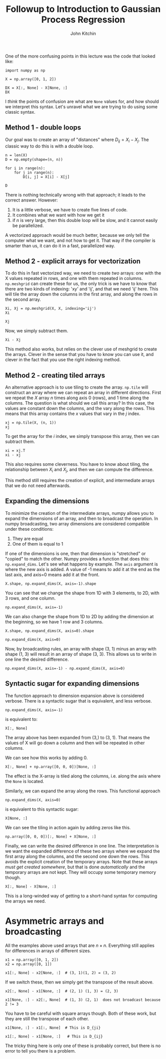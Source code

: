 #+TITLE:  Followup to Introduction to Gaussian Process Regression
#+AUTHOR: John Kitchin
#+OX-IPYNB-KEYWORD-METADATA: keywords
#+KEYWORDS: Gaussian process

One of the more confusing points in this lecture was the code that looked like:

#+BEGIN_SRC ipython
import numpy as np

X = np.array([0, 1, 2])

DX = X[:, None] - X[None, :]
DX
#+END_SRC

#+RESULTS:
:results:
# Out [2]:
# text/plain
: array([[ 0, -1, -2],
:        [ 1,  0, -1],
:        [ 2,  1,  0]])
:end:

I /think/ the points of confusion are what are =None= values for, and how should we interpret this syntax. Let's unravel what we are trying to do using some classic syntax.

** Method 1 - double loops

Our goal was to create an array of "distances" where \(D_{ij} = X_i - X_j\). The classic way to do this is with a double loop.

#+BEGIN_SRC ipython
n = len(X)
D = np.empty(shape=(n, n))

for i in range(n):
    for j in range(n):
        D[i, j] = X[i] - X[j]

D
#+END_SRC

#+RESULTS:
:results:
# Out [5]:
# text/plain
: array([[ 0., -1., -2.],
:        [ 1.,  0., -1.],
:        [ 2.,  1.,  0.]])
:end:

There is nothing technically wrong with that approach; it leads to the correct answer. However:

1. It is a little verbose, we have to create five lines of code.
2. It combines what we want with how we get it
3. if \(n\) is very large, then this double loop will be slow, and it cannot easily be parallelized.


A vectorized approach would be much better, because we only tell the computer what we want, and not how to get it. That way if the compiler is smarter than us, it can do it in a fast, parallelized way.


** Method 2 - explicit arrays for vectorization

To do this in fast vectorized way, we need to create /two/ arrays: one with the X values repeated in rows, and one with them repeated in columns. =np.meshgrid= can create these for us, the only trick is we have to know that there are two kinds of indexing: 'xy' and 'ij', and that we need 'ij' here. This will tile the array down the columns in the first array, and along the rows in the second array.

#+BEGIN_SRC ipython
Xi, Xj = np.meshgrid(X, X, indexing='ij')
Xi
#+END_SRC

#+RESULTS:
:results:
# Out [11]:
# text/plain
: array([[0, 0, 0],
:        [1, 1, 1],
:        [2, 2, 2]])
:end:

#+BEGIN_SRC ipython
Xj
#+END_SRC

#+RESULTS:
:results:
# Out [12]:
# text/plain
: array([[0, 1, 2],
:        [0, 1, 2],
:        [0, 1, 2]])
:end:

Now, we simply subtract them.

#+BEGIN_SRC ipython
Xi - Xj
#+END_SRC

#+RESULTS:
:results:
# Out [13]:
# text/plain
: array([[ 0, -1, -2],
:        [ 1,  0, -1],
:        [ 2,  1,  0]])
:end:

This method also works, but relies on the clever use of meshgrid to create the arrays. Clever in the sense that you have to know you can use it, and clever in the fact that you use the right indexing method.

** Method 2 - creating tiled arrays

An alternative approach is to use tiling to create the array. =np.tile= will construct an array where we can repeat an array in different directions. First we repeat the \(X\) array \(n\) times along axis 0 (rows), and 1 time along the columns. The question is what should we call this array? In this case, the values are constant down the columns, and the vary along the rows. This means that this array contains the \(x\) values that vary in the \(j\) index.

#+BEGIN_SRC ipython
xj = np.tile(X, (n, 1))
xj
#+END_SRC

#+RESULTS:
:results:
# Out [20]:
# text/plain
: array([[0, 1, 2],
:        [0, 1, 2],
:        [0, 1, 2]])
:end:

To get the array for the \(i\) index, we simply transpose this array, then we can subtract them.

#+BEGIN_SRC ipython
xi = xj.T
xi - xj
#+END_SRC

#+RESULTS:
:results:
# Out [21]:
# text/plain
: array([[ 0, -1, -2],
:        [ 1,  0, -1],
:        [ 2,  1,  0]])
:end:

This also requires some cleverness. You have to know about tiling, the relationship between \(X_i\) and \(X_j\), and then we can compute the difference.

This method still requires the creation of explicit, and intermediate arrays that we do not need afterwards.

** Expanding the dimensions

To minimize the creation of the intermediate arrays, numpy allows you to expand the dimensions of an array, and then to broadcast the operation. In numpy broadcasting, two array dimensions are considered compatible under these conditions:

1. They are equal
2. One of them is equal to 1

If one of the dimensions is one, then that dimension is "stretched" or "copied" to match the other. Numpy provides a function that does this: =np.expand_dims=. Let's see what happens by example. The =axis= argument is where the new axis is added. A value of -1 means to add it at the end as the last axis, and axis=0 means add it at the front.

#+BEGIN_SRC ipython
X.shape, np.expand_dims(X, axis=-1).shape
#+END_SRC

#+RESULTS:
:results:
# Out [24]:
# text/plain
: ((3,), (3, 1))
:end:

You can see that we change the shape from 1D with 3 elements, to 2D, with 3 rows, and one column.

#+BEGIN_SRC ipython
np.expand_dims(X, axis=-1)
#+END_SRC

#+RESULTS:
:results:
# Out [26]:
# text/plain
: array([[0],
:        [1],
:        [2]])
:end:

We can also change the shape from 1D to 2D by adding the dimension at the beginning, so we have 1 row and 3 columns.

#+BEGIN_SRC ipython
X.shape, np.expand_dims(X, axis=0).shape
#+END_SRC

#+RESULTS:
:results:
# Out [25]:
# text/plain
: ((3,), (1, 3))
:end:

#+BEGIN_SRC ipython
np.expand_dims(X, axis=0)
#+END_SRC

#+RESULTS:
:results:
# Out [27]:
# text/plain
: array([[0, 1, 2]])
:end:

Now, by broadcasting rules, an array with shape (3, 1) minus an array with shape (1, 3) will result in an array of shape (3, 3). This allows us to write in one line the desired difference.

#+BEGIN_SRC ipython
np.expand_dims(X, axis=-1) - np.expand_dims(X, axis=0)
#+END_SRC

#+RESULTS:
:results:
# Out [28]:
# text/plain
: array([[ 0, -1, -2],
:        [ 1,  0, -1],
:        [ 2,  1,  0]])
:end:

** Syntactic sugar for expanding dimensions

The function approach to dimension expansion above is considered verbose. There is a syntactic sugar that is equivalent, and less verbose.

#+BEGIN_SRC ipython
np.expand_dims(X, axis=-1)
#+END_SRC

#+RESULTS:
:results:
# Out [29]:
# text/plain
: array([[0],
:        [1],
:        [2]])
:end:

is equivalent to:

#+BEGIN_SRC ipython
X[:, None]
#+END_SRC

#+RESULTS:
:results:
# Out [30]:
# text/plain
: array([[0],
:        [1],
:        [2]])
:end:

The array above has been expanded from (3,) to (3, 1). That means the values of X will go down a column and then will be repeated in other columns.

We can see how this works by adding 0.

#+BEGIN_SRC ipython
X[:, None] + np.array([0, 0, 0])[None, :]
#+END_SRC

#+RESULTS:
:results:
# Out [34]:
# text/plain
: array([[0, 0, 0],
:        [1, 1, 1],
:        [2, 2, 2]])
:end:

The effect is the X-array is tiled along the columns, i.e. along the axis where the =None= is located.



Similarly, we can expand the array along the rows. This functional approach

#+BEGIN_SRC ipython
np.expand_dims(X, axis=0)
#+END_SRC

#+RESULTS:
:results:
# Out [31]:
# text/plain
: array([[0, 1, 2]])
:end:

is equivalent to this syntactic sugar:

#+BEGIN_SRC ipython
X[None, :]
#+END_SRC

#+RESULTS:
:results:
# Out [32]:
# text/plain
: array([[0, 1, 2]])
:end:

We can see the tiling in action again by adding zeros like this.

#+BEGIN_SRC ipython
np.array([0, 0, 0])[:, None] + X[None, :]
#+END_SRC

#+RESULTS:
:results:
# Out [36]:
# text/plain
: array([[0, 1, 2],
:        [0, 1, 2],
:        [0, 1, 2]])
:end:

Finally, we can write the desired difference in one line. The interpretation is we want the expanded difference of these two arrays where we expand the first array along the columns, and the second one down the rows. This avoids the explicit creation of the temporary arrays. Note that these arrays /must get created somewhere/, but that is done /automatically/ and the temporary arrays are not kept. They will occupy some temporary memory though.

#+BEGIN_SRC ipython
X[:, None] - X[None, :]
#+END_SRC

#+RESULTS:
:results:
# Out [33]:
# text/plain
: array([[ 0, -1, -2],
:        [ 1,  0, -1],
:        [ 2,  1,  0]])
:end:

This is a long-winded way of getting to a short-hand syntax for computing the arrays we need.

* Asymmetric arrays and broadcasting

All the examples above used arrays that are \(n \times n\). Everything still applies for differences in arrays of different sizes.

#+BEGIN_SRC ipython
x1 = np.array([0, 1, 2])
x2 = np.array([0, 1])

x1[:, None] - x2[None, :]  # (3, 1)(1, 2) = (3, 2)
#+END_SRC

#+RESULTS:
:results:
# Out [39]:
# text/plain
: array([[ 0, -1],
:        [ 1,  0],
:        [ 2,  1]])
:end:

If we switch these, then we simply get the transpose of the result above.

#+BEGIN_SRC ipython
x2[:, None] - x1[None, :]  # (2, 1) (1, 3) = (2, 3)
#+END_SRC

#+RESULTS:
:results:
# Out [40]:
# text/plain
: array([[ 0, -1, -2],
:        [ 1,  0, -1]])
:end:

#+BEGIN_SRC ipython
x1[None, :] - x2[:, None]  # (1, 3) (2, 1)  does not broadcast because 2 != 3
#+END_SRC

#+RESULTS:
:results:
# Out [41]:
# text/plain
: array([[ 0,  1,  2],
:        [-1,  0,  1]])
:end:

You have to be careful with square arrays though. Both of these work, but they are still the transpose of each other.

#+BEGIN_SRC ipython
x1[None, :] - x1[:, None]  # This is D_{ji}
#+END_SRC

#+RESULTS:
:results:
# Out [43]:
# text/plain
: array([[ 0,  1,  2],
:        [-1,  0,  1],
:        [-2, -1,  0]])
:end:

#+BEGIN_SRC ipython
x1[:, None] - x1[None, :]   # This is D_{ij}
#+END_SRC

#+RESULTS:
:results:
# Out [44]:
# text/plain
: array([[ 0, -1, -2],
:        [ 1,  0, -1],
:        [ 2,  1,  0]])
:end:

The tricky thing here is only one of these is probably correct, but there is no error to tell you there is a problem.
